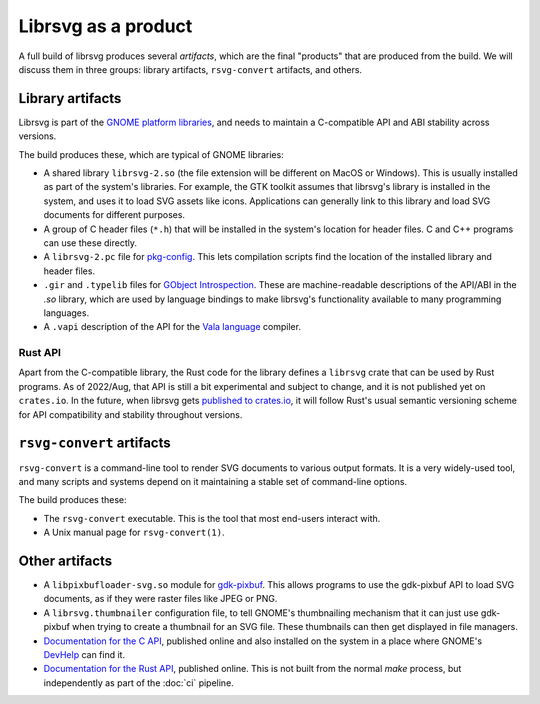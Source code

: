 Librsvg as a product
====================

A full build of librsvg produces several *artifacts*, which are the
final "products" that are produced from the build.  We will discuss
them in three groups: library artifacts, ``rsvg-convert`` artifacts,
and others.


Library artifacts
-----------------

Librsvg is part of the `GNOME platform libraries
<https://developer.gnome.org/documentation/introduction/overview/libraries.html>`_,
and needs to maintain a C-compatible API and ABI stability across versions.

The build produces these, which are typical of GNOME libraries:

- A shared library ``librsvg-2.so`` (the file extension will be
  different on MacOS or Windows).  This is usually installed as part
  of the system's libraries.  For example, the GTK toolkit assumes
  that librsvg's library is installed in the system, and uses it to
  load SVG assets like icons.  Applications can generally link to this
  library and load SVG documents for different purposes.

- A group of C header files (``*.h``) that will be installed in the
  system's location for header files.  C and C++ programs can use
  these directly.

- A ``librsvg-2.pc`` file for `pkg-config
  <https://www.freedesktop.org/wiki/Software/pkg-config/>`_.  This lets
  compilation scripts find the location of the installed library and
  header files.

- ``.gir`` and ``.typelib`` files for `GObject Introspection
  <https://gi.readthedocs.io/en/latest/>`_.  These are machine-readable
  descriptions of the API/ABI in the `.so` library, which are used by
  language bindings to make librsvg's functionality available to many
  programming languages.

- A ``.vapi`` description of the API for the `Vala language
  <https://vala.dev/>`_ compiler.

Rust API
^^^^^^^^

Apart from the C-compatible library, the Rust code for the library
defines a ``librsvg`` crate that can be used by Rust programs.  As of
2022/Aug, that API is still a bit experimental and subject to change,
and it is not published yet on ``crates.io``.  In the future, when
librsvg gets `published to crates.io`_, it will follow Rust's usual
semantic versioning scheme for API compatibility and stability
throughout versions.

.. _published to crates.io: https://gitlab.gnome.org/GNOME/librsvg/-/issues/635


``rsvg-convert`` artifacts
--------------------------

``rsvg-convert`` is a command-line tool to render SVG documents to
various output formats.  It is a very widely-used tool, and many
scripts and systems depend on it maintaining a stable set of
command-line options.

The build produces these:

- The ``rsvg-convert`` executable.  This is the tool that most
  end-users interact with.

- A Unix manual page for ``rsvg-convert(1)``.


Other artifacts
---------------

- A ``libpixbufloader-svg.so`` module for `gdk-pixbuf
  <https://docs.gtk.org/gdk-pixbuf/>`_.  This allows programs to use
  the gdk-pixbuf API to load SVG documents, as if they were raster
  files like JPEG or PNG.

- A ``librsvg.thumbnailer`` configuration file, to tell GNOME's
  thumbnailing mechanism that it can just use gdk-pixbuf when trying
  to create a thumbnail for an SVG file.  These thumbnails can then
  get displayed in file managers.

- `Documentation for the C API
  <https://gnome.pages.gitlab.gnome.org/librsvg/Rsvg-2.0/index.html>`_,
  published online and also installed on the system in a place where
  GNOME's `DevHelp <https://gitlab.gnome.org/GNOME/devhelp>`_ can find
  it.

- `Documentation for the Rust API
  <https://gnome.pages.gitlab.gnome.org/librsvg/doc/librsvg/index.html>`_,
  published online.  This is not built from the normal `make` process,
  but independently as part of the :doc:`ci` pipeline.
